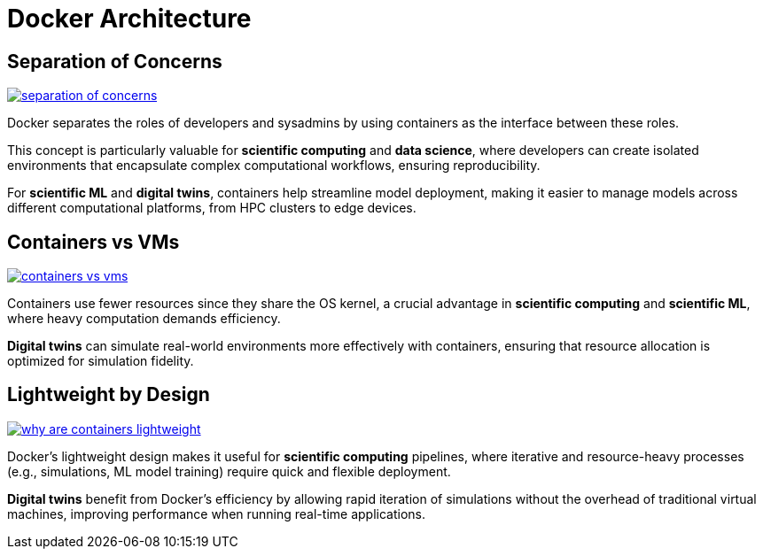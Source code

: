 = Docker Architecture

== Separation of Concerns

image:docker/separation-of-concerns.png[title="Separation of Concerns", link="https://www.docker.com/"]

Docker separates the roles of developers and sysadmins by using containers as the interface between these roles. 

This concept is particularly valuable for **scientific computing** and **data science**, where developers can create isolated environments that encapsulate complex computational workflows, ensuring reproducibility. 

For **scientific ML** and **digital twins**, containers help streamline model deployment, making it easier to manage models across different computational platforms, from HPC clusters to edge devices.

== Containers vs VMs

image:docker/containers-vs-vms.png[title="Containers vs VMs", link="https://www.docker.com/"]

Containers use fewer resources since they share the OS kernel, a crucial advantage in **scientific computing** and **scientific ML**, where heavy computation demands efficiency.

**Digital twins** can simulate real-world environments more effectively with containers, ensuring that resource allocation is optimized for simulation fidelity.

== Lightweight by Design

image:docker/why-are-containers-lightweight.png[title="Why are Docker Containers Lightweight?", link="https://www.docker.com/"]

Docker's lightweight design makes it useful for **scientific computing** pipelines, where iterative and resource-heavy processes (e.g., simulations, ML model training) require quick and flexible deployment.

**Digital twins** benefit from Docker’s efficiency by allowing rapid iteration of simulations without the overhead of traditional virtual machines, improving performance when running real-time applications.